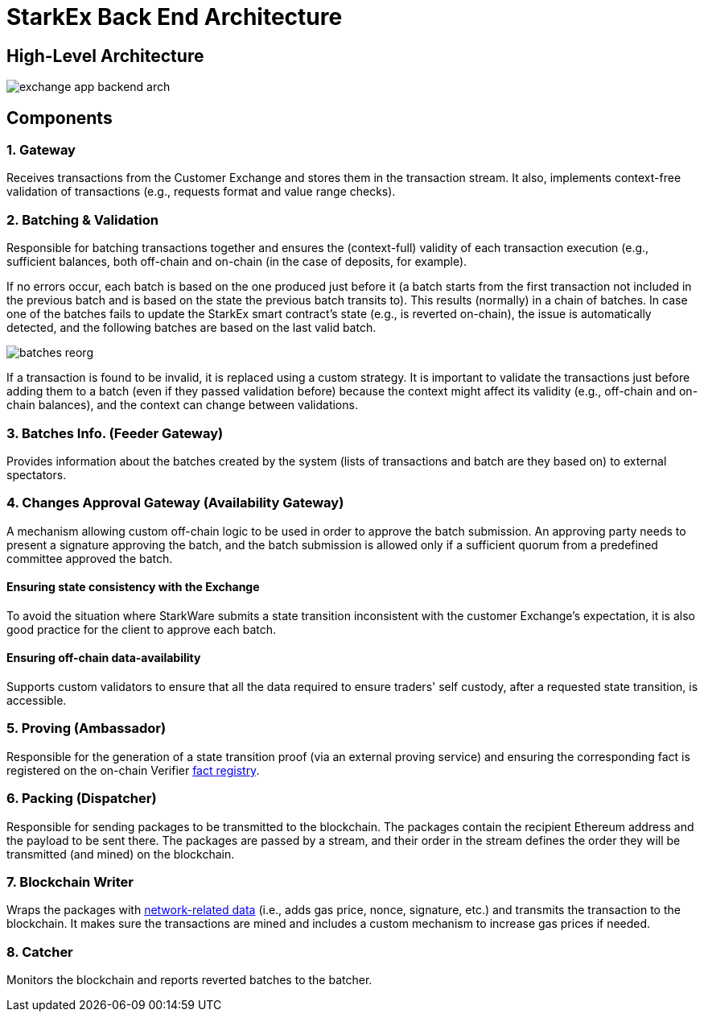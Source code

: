 [id="starkex_back_end_architecture"]
= StarkEx Back End Architecture


[id="high_level_architecture"]
== High-Level Architecture

image::exchange_app_backend_arch.png[]

[id="components"]
== Components

[id="1_gateway"]
=== 1. Gateway

Receives transactions from the Customer Exchange and stores them in the transaction stream. It also, implements context-free validation of transactions (e.g., requests format and value range checks).

[id="batching_validation"]
=== 2. Batching & Validation

Responsible for batching transactions together and ensures the (context-full) validity of each transaction execution (e.g., sufficient balances, both off-chain and on-chain (in the case of deposits, for example).

If no errors occur, each batch is based on the one produced just before it (a batch starts from the first transaction not included in the previous batch and is based on the state the previous batch transits to). This results (normally) in a chain of batches. In case one of the batches fails to update the StarkEx smart contract's state (e.g., is reverted on-chain), the issue is automatically detected, and the following batches are based on the last valid batch.

image::batches_reorg.png[]

If a transaction is found to be invalid, it is replaced using a custom strategy. It is important to validate the transactions just before adding them to a batch (even if they passed validation before) because the context might affect its validity (e.g., off-chain and on-chain balances), and the context can change between validations.

[id="3_batches_info_feeder_gateway"]
=== 3. Batches Info. (Feeder Gateway)

Provides information about the batches created by the system (lists of transactions and batch are they based on) to external spectators.

[id="4_changes_approval_gateway_availability_gateway"]
=== 4. Changes Approval Gateway (Availability Gateway)

A mechanism allowing custom off-chain logic to be used in order to approve the batch submission. An approving party needs to present a signature approving the batch, and the batch submission is allowed only if a sufficient quorum from a predefined committee approved the batch.

[id="ensuring_state_consistency_with_the_exchange"]
==== Ensuring state consistency with the Exchange

To avoid the situation where StarkWare submits a state transition inconsistent with the customer Exchange's expectation, it is also good practice for the client to approve each batch.

[id="ensuring_off_chain_data_availability"]
==== Ensuring off-chain data-availability

Supports custom validators to ensure that all the data required to ensure traders' self custody, after a requested state transition, is accessible.

[id="5_proving_ambassador"]
=== 5. Proving (Ambassador)

Responsible for the generation of a state transition proof (via an external proving service) and ensuring the corresponding fact is registered on the on-chain Verifier xref:fact-registry.adoc[fact registry].

[id="6_packing_dispatcher"]
=== 6. Packing (Dispatcher)

Responsible for sending packages to be transmitted to the blockchain. The packages contain the recipient Ethereum address and the payload to be sent there. The packages are passed by a stream, and their order in the stream defines the order they will be transmitted (and mined) on the blockchain.

[id="7_blockchain_writer"]
=== 7. Blockchain Writer

Wraps the packages with https://ethereum.org/en/developers/docs/[network-related data] (i.e., adds gas price, nonce, signature, etc.) and transmits the transaction to the blockchain. It makes sure the transactions are mined and includes a custom mechanism to increase gas prices if needed.

[id="8_catcher"]
=== 8. Catcher

Monitors the blockchain and reports reverted batches to the batcher.
